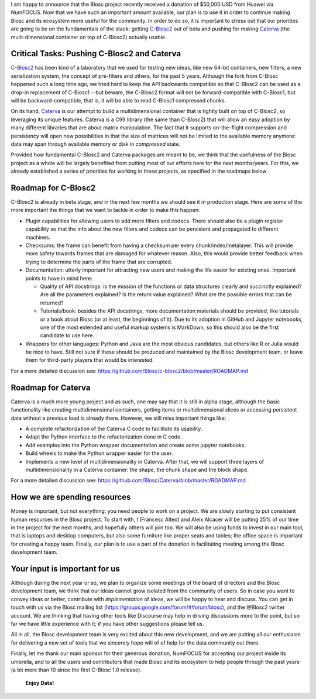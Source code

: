 .. title: Blosc Received a $50,000 USD donation
.. author: Francesc Alted
.. slug: blosc-donation
.. date: 2020-02-20 01:32:20 UTC
.. tags: donation blosc2 caterva
.. category:
.. link:
.. description:
.. type: text


I am happy to announce that the Blosc project recently received a donation of $50,000 USD from Huawei via NumFOCUS.  Now that we have such an important amount available, our plan is to use it in order to continue making Blosc and its ecosystem more useful for the community.  In order to do so, it is important to stress out that our priorities are going to be on the fundamentals of the stack: getting `C-Blosc2 <https://github.com/Blosc/c-blosc2>`_ out of beta and pushing for making `Caterva <https://github.com/Blosc/Caterva>`_ (the multi-dimensional container on top of C-Blosc2) actually usable.

Critical Tasks: Pushing C-Blosc2 and Caterva
--------------------------------------------

`C-Blosc2 <https://github.com/Blosc/c-blosc2>`_ has been kind of a laboratory that we used for testing new ideas, like new 64-bit containers, new filters, a new serialization system, the concept of pre-filters and others, for the past 5 years.  Although the fork from C-Blosc happened such a long time ago, we tried hard to keep the API backwards compatible so that C-Blosc2 can be used as a drop-in replacement of C-Blosc1 --but beware, the C-Blosc2 format will not be forward-compatible with C-Blosc1, but will be backward-compatible, that is, it will be able to read C-Blosc1 compressed chunks.

On its hand, `Caterva <https://github.com/Blosc/Caterva>`_ is our attempt to build a multidimensional container that is tightly built on top of C-Blosc2, so leveraging its unique features.  Caterva is a C99 library (the same than C-Blosc2) that will allow an easy adoption by many different libraries that are about matrix manipulation.  The fact that it supports on-the-flight compression and persistency will open new possibilities in that the size of matrices will not be limited to the available memory anymore: data may span through available memory *or* disk in *compressed* state.

Provided how fundamental C-Blosc2 and Caterva packages are meant to be, we think that the usefulness of the Blosc project as a whole will be largely benefited from putting most of our efforts here for the next months/years.  For this, we already established a series of priorities for working in these projects, as specified in the roadmaps below

Roadmap for C-Blosc2
--------------------

C-Blosc2 is already in beta stage, and in the next few months we should see it in production stage.  Here are some of the more important the things that we want to tackle in order to make this happen:

* Plugin capabilities for allowing users to add more filters and codecs. There should also be a plugin register capability so that the info about the new filters and codecs can be persistent and propagated to different machines.

* Checksums: the frame can benefit from having a checksum per every chunk/index/metalayer. This will provide more safety towards frames that are damaged for whatever reason. Also, this would provide better feedback when trying to determine the parts of the frame that are corrupted.

* Documentation: utterly important for attracting new users and making the life easier for existing ones. Important points to have in mind here:

  - Quality of API docstrings: is the mission of the functions or data structures clearly and succinctly explained? Are all the parameters explained? Is the return value explained? What are the possible errors that can be returned?

  - Tutorials/book: besides the API docstrings, more documentation materials should be provided, like tutorials or a book about Blosc (or at least, the beginnings of it). Due to its adoption in GitHub and Jupyter notebooks, one of the most extended and useful markup systems is MarkDown, so this should also be the first candidate to use here.

* Wrappers for other languages: Python and Java are the most obvious candidates, but others like R or Julia would be nice to have. Still not sure if these should be produced and maintained by the Blosc development team, or leave them for third-party players that would be interested.

For a more detailed discussion see: https://github.com/Blosc/c-blosc2/blob/master/ROADMAP.md

Roadmap for Caterva
-------------------

Caterva is a much more young project and as such, one may say that it is still in alpha stage, although the basic functionality like creating multidimensional containers, getting items or multidimensional slices or accessing persistent data without a previous load is already there.  However, we still miss important things like:

* A complete refactorization of the Caterva C code to facilitate its usability.

* Adapt the Python interface to the refactorization done in C code.

* Add examples into the Python wrapper documentation and create some jupyter notebooks.

* Build wheels to make the Python wrapper easier for the user.

* Implements a new level of multidimensionality in Caterva. After that, we will support three layers of multidimensionality in a Caterva container: the shape, the chunk shape and the block shape.

For a more detailed discussion see: https://github.com/Blosc/Caterva/blob/master/ROADMAP.md

How we are spending resources
-----------------------------

Money is important, but not everything: you need people to work on a project.  We are slowly starting to put consistent human resources in the Blosc project.  To start with, I (Francesc Alted) and Aleix Alcacer will be putting 25% of our time in the project for the next months, and hopefully others will join too.  We will also be using funds to invest in our main tool, that is laptops and desktop computers, but also some furniture like proper seats and tables; the office space is important for creating a happy team.  Finally, our plan is to use a part of the donation in facilitating meeting among the Blosc development team.

Your input is important for us
------------------------------

Although during the next year or so, we plan to organize some meetings of the board of directors and the Blosc development team, we think that our ideas cannot grow isolated from the community of users.  So in case you want to convey ideas or better, contribute with *implementation* of ideas, we will be happy to hear and discuss.  You can get in touch with us via the Blosc mailing list (https://groups.google.com/forum/#!forum/blosc), and the @Blosc2 twitter account.  We are thinking that having other tools like Discourse may help in driving discussions more to the point, but so far we have little experience with it; if you have other suggestions please tell us.

All in all, the Blosc development team is very excited about this new development, and we are putting all our enthusiasm for delivering a new set of tools that we sincerely hope will of of help for the data community out there.

Finally, let me thank our main sponsor for their generous donation, NumFOCUS for accepting our project inside its umbrella, and to all the users and contributors that made Blosc and its ecosystem to help people through the past years (a bit more than 10 since the first C-Blosc 1.0 release).

  **Enjoy Data!**
